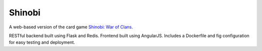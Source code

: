 #######
Shinobi
#######

A web-based version of the card game `Shinobi: War of Clans`_.

RESTful backend built using Flask and Redis. Frontend built using AngularJS.
Includes a Dockerfile and fig configuration for easy testing and deployment.

.. _`Shinobi: War of Clans`:
    http://boardgamegeek.com/boardgame/128927/shinobi-war-clans
